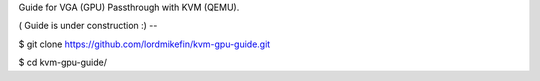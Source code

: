 
Guide for VGA (GPU) Passthrough with KVM (QEMU).

( Guide is under construction :)
--

$ git clone https://github.com/lordmikefin/kvm-gpu-guide.git

$ cd kvm-gpu-guide/

